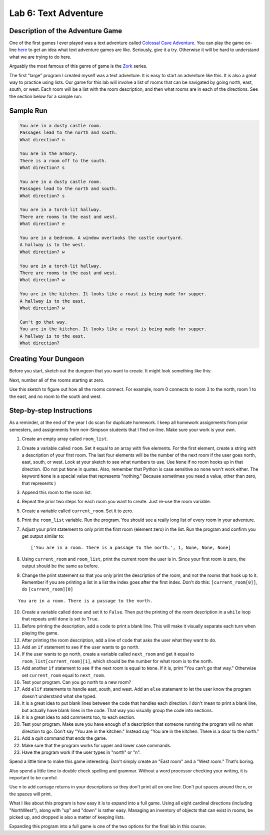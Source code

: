 .. _lab-06:

Lab 6: Text Adventure
=====================

.. image:: castle_01.png


Description of the Adventure Game
---------------------------------
One of the first games I ever played was a text adventure called
`Colossal Cave Adventure`_. You can play the game on-line here_ to get an idea
what text adventure games are like. Seriously, give it a try. Otherwise it will
be hard to understand what we are trying to do here.

Arguably the most famous of this genre of game is the Zork_ series.

.. _Colossal Cave Adventure: https://en.wikipedia.org/wiki/Colossal_Cave_Adventure
.. _here: http://www.web-adventures.org/cgi-bin/webfrotz?s=Adventure
.. _Zork: https://en.wikipedia.org/wiki/Zork

The first "large" program I created myself was a text adventure. It is easy to
start an adventure like this. It is also a great way to practice using lists.
Our game for this lab will involve a list of rooms that can be navigated by
going north, east, south, or west. Each room will be a list with the room
description, and then what rooms are in each of the directions. See the section
below for a sample run:

Sample Run
----------

.. code-block:: text

    You are in a dusty castle room.
    Passages lead to the north and south.
    What direction? n

    You are in the armory.
    There is a room off to the south.
    What direction? s

    You are in a dusty castle room.
    Passages lead to the north and south.
    What direction? s

    You are in a torch-lit hallway.
    There are rooms to the east and west.
    What direction? e

    You are in a bedroom. A window overlooks the castle courtyard.
    A hallway is to the west.
    What direction? w

    You are in a torch-lit hallway.
    There are rooms to the east and west.
    What direction? w

    You are in the kitchen. It looks like a roast is being made for supper.
    A hallway is to the east.
    What direction? w

    Can't go that way.
    You are in the kitchen. It looks like a roast is being made for supper.
    A hallway is to the east.
    What direction?

Creating Your Dungeon
---------------------
Before you start, sketch out the dungeon that you want to create. It might look
something like this:

.. image:: castle_map_01.png

Next, number all of the rooms starting at zero.

.. image:: castle_map_02.png

Use this sketch to figure out how all the rooms connect. For example, room 0
connects to room 3 to the north, room 1 to the east, and no room to the south
and west.

Step-by-step Instructions
-------------------------

As a reminder, at the end of the year I do scan for duplicate homework. I keep
all homework assignments from prior semesters, and assignments from non-Simpson
students that I find on-line. Make sure your work is your own.

1.  Create an empty array called ``room_list``.
2.  Create a variable called ``room``. Set it equal to an array with five elements.
    For the first element, create a string with a description of your first room.
    The last four elements will be the number of the next room if the user goes
    north, east, south, or west. Look at your sketch to see what numbers to use.
    Use ``None`` if no room hooks up in that direction. (Do not put ``None`` in quotes.
    Also, remember that Python is case sensitive so ``none`` won't work either.
    The keyword ``None`` is a special value that represents "nothing." Because
    sometimes you need a value, other than zero, that represents )
3.  Append this room to the room list.
4.  Repeat the prior two steps for each room you want to create. Just re-use
    the room variable.
5.  Create a variable called ``current_room``. Set it to zero.
6.  Print the ``room_list`` variable. Run the program. You should see a really long
    list of every room in your adventure.
7.  Adjust your print statement to only print the first room (element zero) in the list. Run the program and confirm you get output similar to::

    ['You are in a room. There is a passage to the north.', 1, None, None, None]

8.  Using ``current_room`` and ``room_list``, print the current room the user
    is in. Since your first room is zero, the output should be the same as before.
9.  Change the print statement so that you only print the description of the
    room, and not the rooms that hook up to it. Remember if you are printing a
    list in a list the index goes after the first index.
    Don't do this: ``[current_room[0]]``, do ``[current_room][0]``

::

    You are in a room. There is a passage to the north.

10. Create a variable called ``done`` and set it to ``False``. Then put the
    printing of the room description in a ``while`` loop that repeats until ``done`` is
    set to ``True``.
11. Before printing the description, add a code to print a blank line. This
    will make it visually separate each turn when playing the game.
12. After printing the room description, add a line of code that asks the user
    what they want to do.
13. Add an ``if`` statement to see if the user wants to go north.
14. If the user wants to go north, create a variable called ``next_room`` and
    get it equal to ``room_list[current_room][1]``, which should be the number
    for what room is to the north.
15. Add another ``if`` statement to see if the next room is equal to ``None``. If
    it is, print "You can't go that way." Otherwise set ``current_room``
    equal to ``next_room``.
16. Test your program. Can you go north to a new room?
17. Add ``elif`` statements to handle east, south, and west. Add an ``else``
    statement to let the user know the program doesn't understand what she typed.
18. It is a great idea to put blank lines between the code that handles each
    direction. I don't mean to print a blank line, but actually have blank
    lines in the code. That way you visually group the code into sections.
19. It is a great idea to add comments too, to each section.
20. Test your program. Make sure you have enough of a description that someone
    running the program will no what direction to go. Don't say "You are in the
    kitchen." Instead say "You are in the kitchen. There is a door to the north."
21. Add a quit command that ends the game.
22. Make sure that the program works for upper and lower case commands.
23. Have the program work if the user types in "north" or "n".

Spend a little time to make this game interesting. Don't simply create an
"East room" and a "West room." That's boring.

Also spend a little time to double check spelling and grammar. Without a word
processor checking your writing, it is important to be careful.

Use \n to add carriage returns in your descriptions so they don't print all on
one line. Don't put spaces around the \n, or the spaces will print.

What I like about this program is how easy it is to expand into a full game.
Using all eight cardinal directions (including "NorthWest"), along with "up"
and "down" is rather easy. Managing an inventory of objects that can exist in
rooms, be picked up, and dropped is also a matter of keeping lists.

Expanding this program into a full game is one of the two options for the final
lab in this course.
